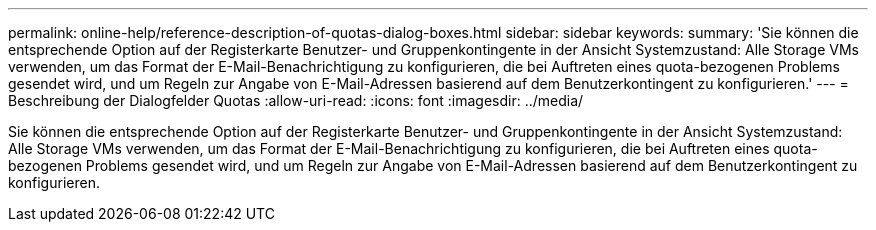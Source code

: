 ---
permalink: online-help/reference-description-of-quotas-dialog-boxes.html 
sidebar: sidebar 
keywords:  
summary: 'Sie können die entsprechende Option auf der Registerkarte Benutzer- und Gruppenkontingente in der Ansicht Systemzustand: Alle Storage VMs verwenden, um das Format der E-Mail-Benachrichtigung zu konfigurieren, die bei Auftreten eines quota-bezogenen Problems gesendet wird, und um Regeln zur Angabe von E-Mail-Adressen basierend auf dem Benutzerkontingent zu konfigurieren.' 
---
= Beschreibung der Dialogfelder Quotas
:allow-uri-read: 
:icons: font
:imagesdir: ../media/


[role="lead"]
Sie können die entsprechende Option auf der Registerkarte Benutzer- und Gruppenkontingente in der Ansicht Systemzustand: Alle Storage VMs verwenden, um das Format der E-Mail-Benachrichtigung zu konfigurieren, die bei Auftreten eines quota-bezogenen Problems gesendet wird, und um Regeln zur Angabe von E-Mail-Adressen basierend auf dem Benutzerkontingent zu konfigurieren.
